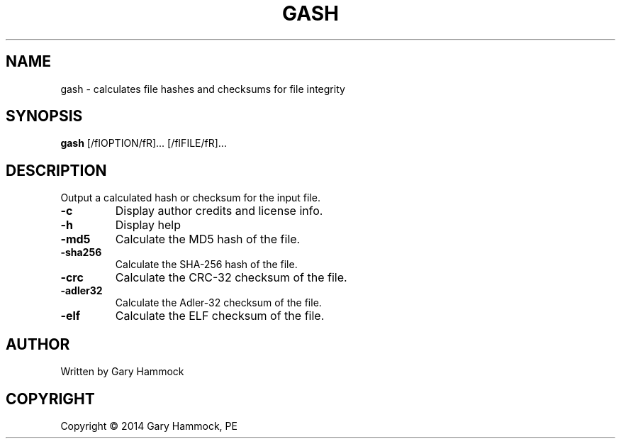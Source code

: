 .\" Generated by Gary Hammock.
.TH GASH "1" "2014-03-04" "gash source" "User's Manual"
.SH NAME
gash \- calculates file hashes and checksums for file integrity
.SH SYNOPSIS
.B gash
[/fIOPTION/fR]... [/fIFILE/fR]...
.SH DESCRIPTION
.\" Add any additional description here
.PP
Output a calculated hash or checksum for the input file.
.TP
\fB\-c\fR
Display author credits and license info.
.TP
\fB\-h\fR
Display help
.TP
\fB\-md5\fR
Calculate the MD5 hash of the file.
.TP
\fB\-sha256\fR
Calculate the SHA-256 hash of the file.
.TP
\fB\-crc\fR
Calculate the CRC-32 checksum of the file.
.TP
\fB\-adler32\fR
Calculate the Adler-32 checksum of the file.
.TP
\fB\-elf\fR
Calculate the ELF checksum of the file.
.SH AUTHOR
Written by Gary Hammock
.SH COPYRIGHT
Copyright \(co 2014 Gary Hammock, PE